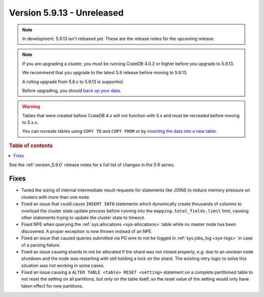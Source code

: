 .. _version_5.9.13:

===========================
Version 5.9.13 - Unreleased
===========================


.. comment 1. Remove the " - Unreleased" from the header above and adjust the ==
.. comment 2. Remove the NOTE below and replace with: "Released on 20XX-XX-XX."
.. comment    (without a NOTE entry, simply starting from col 1 of the line)
.. NOTE::

    In development. 5.9.13 isn't released yet. These are the release notes for
    the upcoming release.

.. NOTE::
    If you are upgrading a cluster, you must be running CrateDB 4.0.2 or higher
    before you upgrade to 5.9.13.

    We recommend that you upgrade to the latest 5.8 release before moving to
    5.9.13.

    A rolling upgrade from 5.8.x to 5.9.13 is supported.

    Before upgrading, you should `back up your data`_.

.. WARNING::

    Tables that were created before CrateDB 4.x will not function with 5.x
    and must be recreated before moving to 5.x.x.

    You can recreate tables using ``COPY TO`` and ``COPY FROM`` or by
    `inserting the data into a new table`_.

.. _back up your data: https://crate.io/docs/crate/reference/en/latest/admin/snapshots.html

.. _inserting the data into a new table: https://crate.io/docs/crate/reference/en/latest/admin/system-information.html#tables-need-to-be-recreated

.. rubric:: Table of contents

.. contents::
   :local:

See the :ref:`version_5.9.0` release notes for a full list of changes in the
5.9 series.

Fixes
=====

- Tuned the sizing of internal intermediate result requests for statements like
  JOINS to reduce memory pressure on clusters with more than one node.

- Fixed an issue that could cause ``INSERT INTO`` statements which dynamically
  create thousands of columns to overload the cluster state update process
  before running into the ``mapping.total_fields.limit`` limit, causing other
  statements trying to update the cluster state to timeout.

- Fixed NPE when querying the :ref:`sys.allocations <sys-allocations>` table
  while no master node has been discovered. A proper exception is now thrown
  instead of an NPE.

- Fixed an issue that caused queries submitted via PG wire to not be logged in
  :ref:`sys.jobs_log <sys-logs>` in case of a parsing failure.

- Fixed an issue causing shards to not be allocated if the shard was not
  closed properly, e.g. due to an unclean node shutdown and the node was
  restarting with still holding a lock on the shard. The existing retry logic
  to solve this situation was not working in some cases.

- Fixed an issue causing a ``ALTER TABLE <table> RESET <setting>`` statement on
  a complete partitioned table to not reset the setting on all partitions, but
  only on the table itself, so the reset value of the setting would only have
  taken effect for new partitions.
